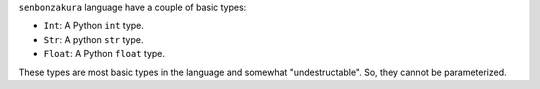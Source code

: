 ``senbonzakura`` language have a couple of basic types:

* ``Int``: A Python ``int`` type.
* ``Str``: A python ``str`` type.
* ``Float``: A Python ``float`` type.

These types are most basic types in the language and somewhat "undestructable".
So, they cannot be parameterized.
